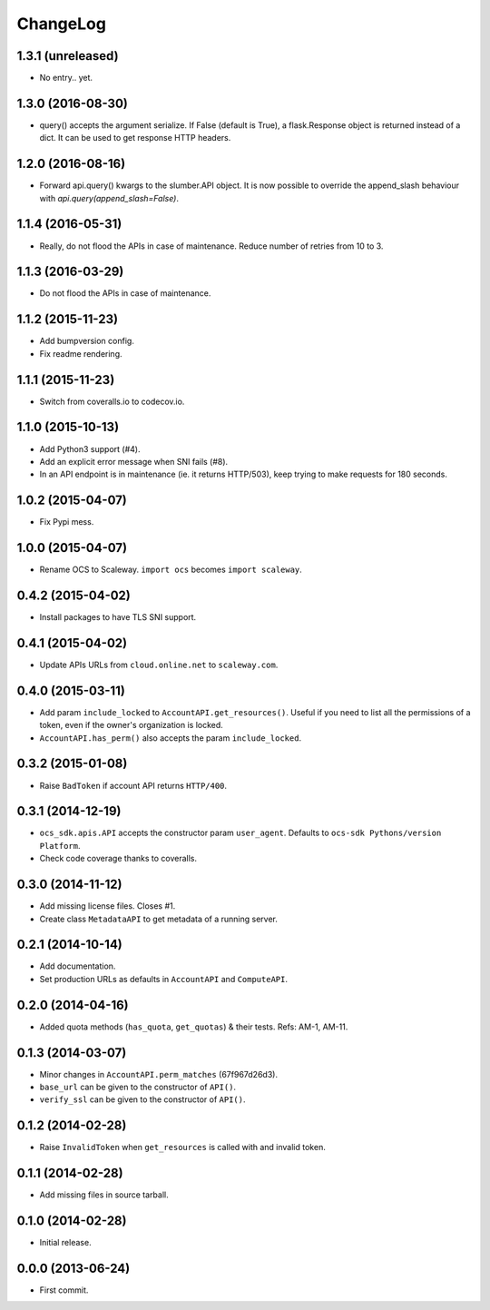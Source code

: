 ChangeLog
=========

1.3.1 (unreleased)
------------------

* No entry.. yet.

1.3.0 (2016-08-30)
------------------

* query() accepts the argument serialize. If False (default is True), a
  flask.Response object is returned instead of a dict. It can be used to get
  response HTTP headers.

1.2.0 (2016-08-16)
------------------

* Forward api.query() kwargs to the slumber.API object. It is now possible to
  override the append_slash behaviour with `api.query(append_slash=False)`.

1.1.4 (2016-05-31)
------------------

* Really, do not flood the APIs in case of maintenance. Reduce number of
  retries from 10 to 3.

1.1.3 (2016-03-29)
------------------

* Do not flood the APIs in case of maintenance.

1.1.2 (2015-11-23)
------------------

* Add bumpversion config.
* Fix readme rendering.

1.1.1 (2015-11-23)
------------------

* Switch from coveralls.io to codecov.io.

1.1.0 (2015-10-13)
------------------

* Add Python3 support (#4).
* Add an explicit error message when SNI fails (#8).
* In an API endpoint is in maintenance (ie. it returns HTTP/503), keep trying
  to make requests for 180 seconds.

1.0.2 (2015-04-07)
------------------

* Fix Pypi mess.

1.0.0 (2015-04-07)
------------------

* Rename OCS to Scaleway. ``import ocs`` becomes ``import scaleway``.

0.4.2 (2015-04-02)
------------------

* Install packages to have TLS SNI support.

0.4.1 (2015-04-02)
------------------

* Update APIs URLs from ``cloud.online.net`` to ``scaleway.com``.

0.4.0 (2015-03-11)
------------------

* Add param ``include_locked`` to ``AccountAPI.get_resources()``. Useful if you
  need to list all the permissions of a token, even if the owner's organization
  is locked.
* ``AccountAPI.has_perm()`` also accepts the param ``include_locked``.

0.3.2 (2015-01-08)
------------------

* Raise ``BadToken`` if account API returns ``HTTP/400``.

0.3.1 (2014-12-19)
------------------

* ``ocs_sdk.apis.API`` accepts the constructor param ``user_agent``. Defaults
  to ``ocs-sdk Pythons/version Platform``.
* Check code coverage thanks to coveralls.

0.3.0 (2014-11-12)
------------------

* Add missing license files. Closes #1.
* Create class ``MetadataAPI`` to get metadata of a running server.

0.2.1 (2014-10-14)
------------------

* Add documentation.
* Set production URLs as defaults in ``AccountAPI`` and ``ComputeAPI``.

0.2.0 (2014-04-16)
------------------

* Added quota methods (``has_quota``, ``get_quotas``) & their tests.
  Refs: AM-1, AM-11.

0.1.3 (2014-03-07)
------------------

* Minor changes in ``AccountAPI.perm_matches`` (67f967d26d3).
* ``base_url`` can be given to the constructor of ``API()``.
* ``verify_ssl`` can be given to the constructor of ``API()``.

0.1.2 (2014-02-28)
------------------

* Raise ``InvalidToken`` when ``get_resources`` is called with and invalid
  token.

0.1.1 (2014-02-28)
------------------

* Add missing files in source tarball.

0.1.0 (2014-02-28)
------------------

* Initial release.

0.0.0 (2013-06-24)
------------------

* First commit.
